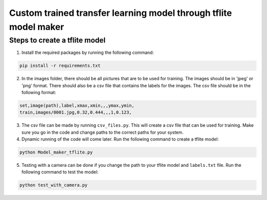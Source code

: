Custom trained transfer learning model through tflite model maker
==================================================================

Steps to create a tflite model
------------------------------

1. Install the required packages by running the following command:

.. code-block:: bash

    pip install -r requirements.txt

2. In the images folder, there should be all pictures that are to be used for training. The images should be in 'jpeg' or 'png' format. There should also be a csv file that contains the labels for the images. The csv file should be in the following format:

.. code-block:: csv

    set,image(path),label,xmax,xmin,,,ymax,ymin,
    train,images/0001.jpg,0.32,0.444,,,1,0.123,

3. The csv file can be made by running ``csv_files.py``. This will create a csv file that can be used for training. Make sure you go in the code and change paths to the correct paths for your system.

4. Dynamic running of the code will come later. Run the following command to create a tflite model:

.. code-block:: bash

    python Model_maker_tflite.py

5. Testing with a camera can be done if you change the path to your tflite model and ``labels.txt`` file. Run the following command to test the model:

.. code-block:: bash

    python test_with_camera.py
